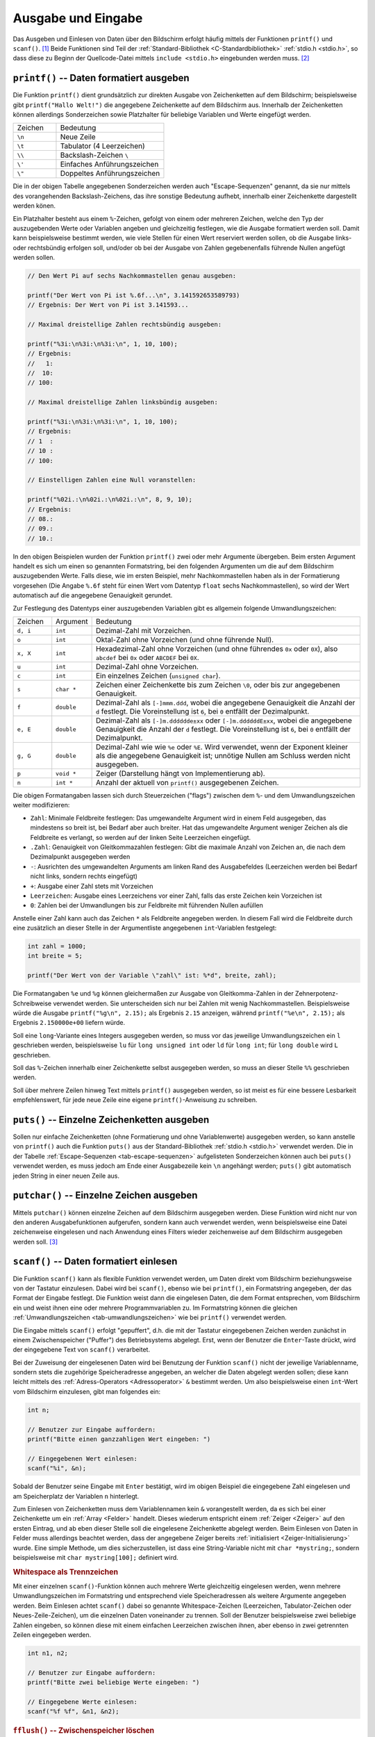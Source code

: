 
.. _Ausgabe und Eingabe:

Ausgabe und Eingabe
===================

Das Ausgeben und Einlesen von Daten über den Bildschirm erfolgt häufig mittels
der Funktionen ``printf()`` und ``scanf()``. [#]_ Beide Funktionen sind Teil der
:ref:`Standard-Bibliothek <C-Standardbibliothek>` :ref:`stdio.h <stdio.h>`, so
dass diese zu Beginn der Quellcode-Datei mittels ``include <stdio.h>``
eingebunden werden muss. [#]_ 

.. Ausgabe auf den Bildschirm
.. --------------------------

.. Im diesem Abschnitt werden die häufigsten Funktionen für eine direkte Ausgabe
.. von Text auf dem Bildschirm näher beschrieben.


.. index:: printf()
.. _printf():

``printf()`` -- Daten formatiert ausgeben
-----------------------------------------

Die Funktion ``printf()`` dient grundsätzlich zur direkten Ausgabe von
Zeichenketten auf dem Bildschirm; beispielsweise gibt ``printf("Hallo Welt!")``
die angegebene Zeichenkette auf dem Bildschirm aus. Innerhalb der Zeichenketten
können allerdings Sonderzeichen sowie Platzhalter für beliebige Variablen und
Werte eingefügt werden.

.. list-table:: 
    :name: tab-escape-sequenzen
    :widths: 20 50 

    * - Zeichen
      - Bedeutung
    * - ``\n``
      - Neue Zeile
    * - ``\t``
      - Tabulator (4 Leerzeichen)
    * - ``\\``
      - Backslash-Zeichen ``\``
    * - ``\'``
      - Einfaches Anführungszeichen
    * - ``\"``
      - Doppeltes Anführungszeichen


..  \ooo oktale Zahl
..  \xhh hexadezimale Zahl


Die in der obigen Tabelle angegebenen Sonderzeichen werden auch
"Escape-Sequenzen" genannt, da sie nur mittels des vorangehenden
Backslash-Zeichens, das ihre sonstige Bedeutung aufhebt, innerhalb einer
Zeichenkette dargestellt werden könen.

Ein Platzhalter besteht aus einem ``%``-Zeichen, gefolgt von einem oder mehreren
Zeichen, welche den Typ der auszugebenden Werte oder Variablen angeben und
gleichzeitig festlegen, wie die Ausgabe formatiert werden soll. Damit kann
beispielsweise bestimmt werden, wie viele Stellen für einen Wert reserviert
werden sollen, ob die Ausgabe links- oder rechtsbündig erfolgen soll, und/oder
ob bei der Ausgabe von Zahlen gegebenenfalls führende Nullen angefügt werden
sollen. 

.. code-block:: c

    // Den Wert Pi auf sechs Nachkommastellen genau ausgeben:

    printf("Der Wert von Pi ist %.6f...\n", 3.141592653589793) 
    // Ergebnis: Der Wert von Pi ist 3.141593...

    // Maximal dreistellige Zahlen rechtsbündig ausgeben:

    printf("%3i:\n%3i:\n%3i:\n", 1, 10, 100);
    // Ergebnis:
    //   1:
    //  10:
    // 100:

    // Maximal dreistellige Zahlen linksbündig ausgeben:

    printf("%3i:\n%3i:\n%3i:\n", 1, 10, 100);
    // Ergebnis:
    // 1  :
    // 10 :
    // 100:

    // Einstelligen Zahlen eine Null voranstellen:

    printf("%02i.:\n%02i.:\n%02i.:\n", 8, 9, 10);
    // Ergebnis:
    // 08.:
    // 09.:
    // 10.:


In den obigen Beispielen wurden der Funktion ``printf()`` zwei oder mehr
Argumente übergeben. Beim ersten Argument handelt es sich um einen so genannten
Formatstring, bei den folgenden Argumenten um die auf dem Bildschirm
auszugebenden Werte. Falls diese, wie im ersten Beispiel,  mehr Nachkommastellen
haben als in der Formatierung vorgesehen (Die Angabe ``%.6f`` steht für einen
Wert vom Datentyp ``float`` sechs Nachkommastellen), so wird der Wert
automatisch auf die angegebene Genauigkeit gerundet.

Zur Festlegung des Datentyps einer auszugebenden Variablen gibt es allgemein
folgende Umwandlungszeichen:

.. list-table:: 
    :name: tab-umwandlungszeichen
    :widths: 10 10 70

    * - Zeichen
      - Argument
      - Bedeutung
    * - ``d, i``
      - ``int``
      - Dezimal-Zahl mit Vorzeichen.
    * - ``o`` 
      - ``int``
      - Oktal-Zahl ohne Vorzeichen (und ohne führende Null).
    * - ``x, X`` 
      - ``int``
      - Hexadezimal-Zahl ohne Vorzeichen (und ohne führendes ``0x`` oder
        ``0X``), also ``abcdef`` bei ``0x`` oder ``ABCDEF`` bei ``0X``.
    * - ``u``
      - ``int``
      - Dezimal-Zahl ohne Vorzeichen.
    * - ``c``
      - ``int`` 
      - Ein einzelnes Zeichen (``unsigned char``).
    * - ``s``
      - ``char *``
      - Zeichen einer Zeichenkette bis zum Zeichen ``\0``, oder bis zur 
        angegebenen Genauigkeit.
    * - ``f``
      - ``double``
      - Dezimal-Zahl als ``[-]mmm.ddd``, wobei die angegebene Genauigkeit die
        Anzahl der ``d`` festlegt. Die Voreinstellung ist ``6``, bei ``0``
        entfällt der Dezimalpunkt.
    * - ``e, E`` 
      - ``double``
      - Dezimal-Zahl als ``[-]m.dddddde±xx`` oder ``[-]m.ddddddE±xx``, wobei die
        angegebene Genauigkeit die Anzahl der ``d`` festlegt. Die Voreinstellung
        ist ``6``, bei ``0`` entfällt der Dezimalpunkt.
    * - ``g, G`` 
      - ``double``
      - Dezimal-Zahl wie wie ``%e`` oder ``%E``. Wird verwendet, wenn der
        Exponent kleiner als die angegebene Genauigkeit ist; unnötige Nullen am
        Schluss werden nicht ausgegeben.
    * - ``p``
      - ``void *``
      - Zeiger (Darstellung hängt von Implementierung ab).
    * - ``n``
      - ``int *``
      - Anzahl der aktuell von ``printf()`` ausgegebenen Zeichen.

Die obigen Formatangaben lassen sich durch Steuerzeichen ("flags") zwischen dem
``%``- und dem Umwandlungszeichen weiter modifizieren:

* ``Zahl``: Minimale Feldbreite festlegen: Das umgewandelte Argument wird in
  einem Feld ausgegeben, das mindestens so breit ist, bei Bedarf aber auch
  breiter. Hat das umgewandelte Argument weniger Zeichen als die Feldbreite
  es verlangt, so werden auf der linken Seite Leerzeichen eingefügt. 

* ``.Zahl``: Genauigkeit von Gleitkommazahlen festlegen: Gibt die maximale
  Anzahl von Zeichen an, die nach dem Dezimalpunkt ausgegeben werden
* ``-``: Ausrichten des umgewandelten Arguments am linken Rand des Ausgabefeldes
  (Leerzeichen werden bei Bedarf nicht links, sondern rechts eingefügt)
* ``+``: Ausgabe einer Zahl stets mit Vorzeichen
* ``Leerzeichen``: Ausgabe eines Leerzeichens vor einer Zahl, falls das erste
  Zeichen kein Vorzeichen ist
* ``0``: Zahlen bei der Umwandlungen bis zur Feldbreite mit führenden Nullen
  aufüllen

Anstelle einer Zahl kann auch das Zeichen ``*`` als Feldbreite angegeben werden.
In diesem Fall wird die Feldbreite durch eine zusätzlich an dieser Stelle in der
Argumentliste angegebenen ``int``-Variablen festgelegt:

.. code-block:: c

    int zahl = 1000;
    int breite = 5;

    printf("Der Wert von der Variable \"zahl\" ist: %*d", breite, zahl);

Die Formatangaben ``%e`` und ``%g`` können gleichermaßen zur Ausgabe von
Gleitkomma-Zahlen in der Zehnerpotenz-Schreibweise verwendet werden. Sie
unterscheiden sich nur bei Zahlen mit wenig Nachkommastellen. Beispielsweise
würde die Ausgabe ``printf("%g\n", 2.15);`` als Ergebnis ``2.15`` anzeigen,
während  ``printf("%e\n", 2.15);`` als Ergebnis ``2.150000e+00`` liefern würde.

Soll eine ``long``-Variante eines Integers ausgegeben werden, so muss vor das
jeweilige Umwandlungszeichen ein ``l`` geschrieben werden, beispielsweise ``lu``
für ``long unsigned int`` oder ``ld`` für ``long int``; für ``long double``
wird ``L`` geschrieben.

Soll das ``%``-Zeichen innerhalb einer Zeichenkette selbst ausgegeben werden, so
muss an dieser Stelle ``%%`` geschrieben werden.

Soll über mehrere Zeilen hinweg Text mittels ``printf()`` ausgegeben werden, so
ist meist es für eine bessere Lesbarkeit empfehlenswert, für jede neue Zeile
eine eigene ``printf()``-Anweisung zu schreiben. 


.. index:: puts()
.. _puts():

``puts()`` -- Einzelne Zeichenketten ausgeben
---------------------------------------------

Sollen nur einfache Zeichenketten (ohne Formatierung und ohne Variablenwerte)
ausgegeben werden, so kann anstelle von ``printf()`` auch die Funktion
``puts()`` aus der Standard-Bibliothek :ref:`stdio.h <stdio.h>` verwendet
werden. Die in der Tabelle :ref:`Escape-Sequenzen <tab-escape-sequenzen>`
aufgelisteten Sonderzeichen können auch bei ``puts()`` verwendet werden, es muss
jedoch am Ende einer Ausgabezeile kein ``\n`` angehängt werden; ``puts()`` gibt
automatisch jeden String in einer neuen Zeile aus.


.. index:: putchar()
.. _putchar():

``putchar()`` -- Einzelne Zeichen ausgeben
------------------------------------------

Mittels ``putchar()`` können einzelne Zeichen auf dem Bildschirm ausgegeben
werden. Diese Funktion wird nicht nur von den anderen Ausgabefunktionen
aufgerufen, sondern kann auch verwendet werden, wenn beispielsweise eine Datei
zeichenweise eingelesen und nach Anwendung eines Filters wieder zeichenweise auf
dem Bildschirm ausgegeben werden soll. [#]_

.. Einlesen vom Bildschirm
.. -----------------------

.. Im diesem Abschnitt werden die häufigsten Funktionen näher beschrieben, mit
.. denen Text direkt vom Bildschirm beziehungsweise von der Tastatur eingelesen
.. werden kann.

.. index:: scanf()
.. _scanf():

``scanf()`` -- Daten formatiert einlesen
----------------------------------------

Die Funktion ``scanf()`` kann als flexible Funktion verwendet werden, um Daten
direkt vom Bildschirm beziehungsweise von der Tastatur einzulesen. Dabei wird
bei ``scanf()``, ebenso wie bei ``printf()``, ein Formatstring angegeben, der
das Format der Eingabe festlegt. Die Funktion weist dann die eingelesen Daten,
die dem Format entsprechen, vom Bildschirm ein und weist ihnen eine oder mehrere
Programmvariablen zu. Im Formatstring können die gleichen
:ref:`Umwandlungszeichen <tab-umwandlungszeichen>` wie bei ``printf()``
verwendet werden.

Die Eingabe mittels ``scanf()`` erfolgt "gepuffert", d.h. die mit der Tastatur
eingegebenen Zeichen werden zunächst in einem Zwischenspeicher ("Puffer") des
Betriebsystems abgelegt. Erst, wenn der Benutzer die ``Enter``-Taste drückt,
wird der eingegebene Text von ``scanf()`` verarbeitet.

Bei der Zuweisung der eingelesenen Daten wird bei Benutzung der Funktion
``scanf()`` nicht der jeweilige Variablenname, sondern stets die zugehörige
Speicheradresse angegeben, an welcher die Daten abgelegt werden sollen; diese
kann leicht mittels des :ref:`Adress-Operators <Adressoperator>` ``&`` bestimmt
werden. Um also beispielsweise einen ``int``-Wert vom Bildschirm einzulesen,
gibt man folgendes ein:

.. code-block:: c

    int n;

    // Benutzer zur Eingabe auffordern:
    printf("Bitte einen ganzzahligen Wert eingeben: ")

    // Eingegebenen Wert einlesen:
    scanf("%i", &n);
    
Sobald der Benutzer seine Eingabe mit ``Enter`` bestätigt, wird im obigen
Beispiel die eingegebene Zahl eingelesen und am Speicherplatz der Variablen
``n`` hinterlegt. 

Zum Einlesen von Zeichenketten muss dem Variablennamen kein ``&`` vorangestellt
werden, da es sich bei einer Zeichenkette um ein :ref:`Array <Felder>` handelt.
Dieses wiederum entspricht einem :ref:`Zeiger <Zeiger>` auf den ersten Eintrag,
und ab eben dieser Stelle soll die eingelesene Zeichenkette abgelegt werden.
Beim Einlesen von Daten in Felder muss allerdings beachtet werden, dass der
angegebene Zeiger bereits :ref:`initialisiert <Zeiger-Initialisierung>` wurde.
Eine simple Methode, um dies sicherzustellen, ist dass eine String-Variable
nicht mit ``char *mystring;``, sondern beispielsweise mit ``char
mystring[100];`` definiert wird. 

.. index:: Whitespace
.. rubric:: Whitespace als Trennzeichen


Mit einer einzelnen ``scanf()``-Funktion können auch mehrere Werte gleichzeitig
eingelesen werden, wenn mehrere Umwandlungszeichen im Formatstring und
entsprechend viele Speicheradressen als weitere Argumente angegeben werden. Beim
Einlesen achtet ``scanf()`` dabei so genannte Whitespace-Zeichen (Leerzeichen,
Tabulator-Zeichen oder Neues-Zeile-Zeichen), um die einzelnen Daten voneinander
zu trennen. Soll der Benutzer beispielsweise zwei beliebige Zahlen eingeben, so
können diese mit einem einfachen Leerzeichen zwischen ihnen, aber ebenso in
zwei getrennten Zeilen eingegeben werden.

.. code-block:: c

    int n1, n2;

    // Benutzer zur Eingabe auffordern:
    printf("Bitte zwei beliebige Werte eingeben: ")

    // Eingegebene Werte einlesen:
    scanf("%f %f", &n1, &n2);


.. index:: fflush()
.. rubric:: ``fflush()`` -- Zwischenspeicher löschen

Da die Daten bei Verwendung von ``scanf()`` zunächst in einen Zwischenspeicher
eingelesen werden, können Probleme auftreten, wenn der Benutzer mehr durch
Whitespace-Zeichen getrennte Werte eingibt, als beim Aufruf der Funktion
``scanf()`` verarbeitet werden. Die restlichen Werte verbleiben in diesem Fall
im Zwischenspeicher und würden beim nächsten Aufruf von ``scanf()`` noch vor der
eigentlich erwarteten Eingabe verarbeitet werden. Eine Abhilfe hierfür schafft
die Funktion ``fflush()``, die nach jedem Aufruf von ``scanf()`` aufgerufen
werden sollte und ein Löschen aller noch im Zwischenspeicher abgelegten Werte
bewirkt.

Beim Einlesen von Zeichenketten mittels ``%s`` ist das wortweise Einlesen von
``scanf()`` oftmals hinderlich, da in der mit ``%s`` verknüpften Variable nur
Text bis zum ersten Whitespace-Zeichen (Leerzeichen, Tabulator-Zeichen oder
Neues-Zeile-Zeichen) gespeichert wird. Ganze Zeilen, die aus beliebig vielen
Wörtern bestehen, sollten daher bevorzugt mittels ``gets()`` oder ``fgets()``
eingelesen werden.

    
.. index:: gets(), fgets()
.. _gets() und fgets():

``gets()`` und ``fgets()`` -- Einzelne Zeichenketten einlesen
-------------------------------------------------------------

Um eine Textzeile auf einmal einzulesen, kann  die Funktion ``gets()`` aus der
Standard-Bibliothek :ref:`stdio.h <stdio.h>` verwendet werden. Diese Funktion
liest eine Textzeile vom Bildschirm ein und speichert sie in der angegebenen
Variablen ein:

.. code-block:: c

    int mystring[81]; 

    gets(mystring);

Ein Neues-Zeile-Zeichen ``\n`` am Ende des Eingabestrings wird von ``gets()``
automatisch abgeschnitten, das Zeichen ``\0`` zum Beenden der Zeichenkette
automatisch angefügt. Wichtig ist allerdings bei der Verwendung von ``gets()``,
dass der angegebene String-Pointer auf ein ausreichend großes Feld zeigt. Im
obigen Beispiel darf die eingelesene Zeile somit nicht mehr als :math:`80`
Zeichen haben, da auch noch Platz für das Zeichen ``\0`` bleiben muss. Werden
die Feldgrenzen überschritten, kann dies ein unkontrolliertes Verhalten des
Programms oder gar einen Programmabsturz zur Folge haben. [#]_

Als bessere Alternative zu ``gets()`` kann die Funktion ``fgets()`` verwendet
werden, welche die Anzahl der maximal eingelesenen Zeichen beschränkt:

.. code-block:: c

    int mystring[81]; 
    int n = 80;

    fgets(mystring, n, stdin);

Im Unterschied zu ``gets()`` speichert ``fgets()`` das Neue-Zeile-Zeichen ``\n``
mit in der eingelesenen Zeichenkette, was unter Umständen bei der Längenangabe
:math:`n` berücksichtigt werden muss. Die Funktion ``fgets()`` gibt, wenn eine
Zeichenkette erfolgreich eingelesen wurde, einen Zeiger als Ergebnis zurück, der
mit der Speicheradresse der angegebenen Stringvariablen übereinstimmt; bei einem
Fehler wird ``NULL`` als Ergebnis zurück gegeben.

..  Der eingelesene String kann anschließend mit sscanf() konvertiert werden.

.. _Einzelne Zeichen mit getchar() einlesen:

Um eine Textzeile auf einmal einzulesen, kann  die Funktion ``gets()`` aus der
Standard-Bibliothek :ref:`stdio.h <stdio.h>` verwendet werden. Diese Funktion
liest eine Textzeile vom Bildschirm ein und speichert sie in der angegebenen
Variablen ein:

``getchar()`` -- Einzelne Zeichen einlesen
------------------------------------------

Um einzelne Zeichen vom Standard-Eingang (Bildschirm bzw. Tastatur) zu lesen,
kann die Funktion ``getchar()`` verwendet werden. [#]_ Ebenso wie bei der Funktion
``scanf()`` gibt die Funktion erst dann das gelesene Zeichen als Ergebnis
zurück, wenn der Benutzer die ``Enter``-Taste drückt; dies lässt sich
beispielsweise für eine Abfrage der Art ``[Yn]`` für ``"Yes"`` oder ``"No"``
nutzen, wobei üblicherweise der groß geschriebene Buchstabe als Vorauswahl gilt
und gesetzt wird, wenn keine explizite Eingabe vom Benutzer erfolgt.

Wird das Zeichen nach einer Umlenkung des Standard-Eingangs (beispielsweise
mittels :ref:`freopen() <freopen()>`) nicht von der Tastatur, sondern von einer
Datei eingelesen, so wird so lange jeweils ein einzelnens Zeichen
zurückgegeben, bis ein Fehler auftritt oder die Funktion auf das Ende des 
Datenstroms bzw. der Datei trifft; in diesem Fall wird ``EOF`` als Ergebnis
zurückgegeben. 

.. getc(), fgetc()
.. Einlesen aus anderem Stream

.. ungetc() Zeichen zurückstellen
.. Zweck: Einlesen kann beispielsweise an dieser Stelle beendet werden, Zeichen
.. wird jedoch nicht verworfen, sondern ist erstes Zeichen beim nächsten Einlesen 
.. ungetc(ch, stdin)

... to be continued ...

.. raw:: html

    <hr />

.. only:: html

    .. rubric:: Anmerkungen:

.. [#] Um Daten von Dateien anstelle vom Bildschirm einzulesen, gibt es weitere
    Funktionen, die im Abschnitt :ref:`Dateien und Verzeichnisse <Dateien und
    Verzeichnisse>` näher beschrieben sind.

.. [#] Genau genommen erfolgt bei der Funktion ``printf()`` die Ausgabe auf den
    Standard-Ausgang (``stdout``). Bei diesem handelt es sich als Voreinstellung
    um den Bildschirm, in speziellen Fällen kann jedoch mittels der Funktion
    :ref:`freopen() <freopen()>` auch eine beliebige Datei oder ein
    angeschlossenes Gerät als Standard-Ausgang festgelegt werden.

    Ebenso liest die Funktion ``scanf()`` vom Standard-Eingang (``stdin``) ein,
    der als Voreinstellung wiederum dem Bildschirm entspricht.

.. [#] Streng genommen handelt es sich bei ``putchar()`` nicht um eine Funktion,
    sondern um ein :ref:`Makro <Makro>`: Letztlich wird ``putchar(Zeichen)`` vom
    Präprozessor durch einen Funktionsaufruf von ``fputc(Zeichen, stdin)``
    ersetzt. Die Funktion ``fputc()`` wird im Abschnitt :ref:`Dateien und
    Verzeichnisse <Dateien und Verzeichnisse>` näher beschrieben.

.. [#] Im neuen C11-Standard wird ``gets()`` aufgrund seiner Fehleranfälligkeit
    nicht mehr als Standard gelistet, den ein Compiler abdecken *muss*. Da die
    Funktion in sehr vielen Programmcodes vorkommt, wird ``gcc`` wohl auch in
    absehbarer Zukunft diese Funktion unterstützen. In C11 wurde dafür die
    ähnliche Funktion ``gets_s()`` im optionalen Teil von ``stdio.h``
    aufgenommen, die jedoch ebenfalls nicht jeder Compiler zwingend unterstützen
    muss. Dies ist ein weiterer Grund, bevorzugt ``fgets()`` zu verwenden.

.. [#] Streng genommen handelt es sich bei ``getchar()`` nicht um eine Funktion,
    sondern um ein :ref:`Makro <Makro>`. Letztlich wird ``getchar()`` vom
    Präprozessor durch einen Funktionsaufruf von ``fgetc(stdin)`` ersetzt. 
    Die Funktion ``fputc()`` wird im Abschnitt :ref:`Dateien und Verzeichnisse
    <Dateien und Verzeichnisse>` näher beschrieben.

